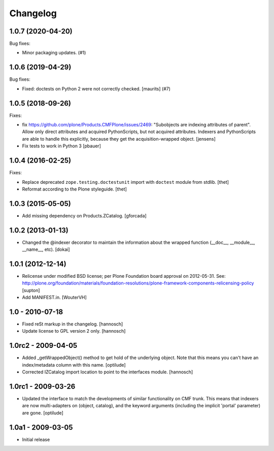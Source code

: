 Changelog
=========

.. You should *NOT* be adding new change log entries to this file.
   You should create a file in the news directory instead.
   For helpful instructions, please see:
   https://github.com/plone/plone.releaser/blob/master/ADD-A-NEWS-ITEM.rst

.. towncrier release notes start

1.0.7 (2020-04-20)
------------------

Bug fixes:


- Minor packaging updates. (#1)


1.0.6 (2019-04-29)
------------------

Bug fixes:


- Fixed: doctests on Python 2 were not correctly checked.  [maurits] (#7)


1.0.5 (2018-09-26)
------------------

Fixes:

- fix https://github.com/plone/Products.CMFPlone/issues/2469:
  "Subobjects are indexing attributes of parent".
  Allow only direct attributes and acquired PythonScripts,
  but not acquired attributes.
  Indexers and PythonScripts are able to handle this explicitly,
  because they get the acquisition-wrapped object.
  [jensens]

- Fix tests to work in Python 3
  [pbauer]


1.0.4 (2016-02-25)
------------------

Fixes:

- Replace deprecated ``zope.testing.doctestunit`` import with ``doctest``
  module from stdlib.
  [thet]

- Reformat according to the Plone styleguide.
  [thet]


1.0.3 (2015-05-05)
------------------

- Add missing dependency on Products.ZCatalog.
  [gforcada]


1.0.2 (2013-01-13)
------------------

- Changed the @indexer decorator to maintain the information about the wrapped
  function (__doc__, __module__, __name__, etc).
  [dokai]


1.0.1 (2012-12-14)
------------------

- Relicense under modified BSD license; per Plone Foundation board
  approval on 2012-05-31.
  See: http://plone.org/foundation/materials/foundation-resolutions/plone-framework-components-relicensing-policy
  [supton]

- Add MANIFEST.in.
  [WouterVH]


1.0 - 2010-07-18
----------------

- Fixed reSt markup in the changelog.
  [hannosch]

- Update license to GPL version 2 only.
  [hannosch]


1.0rc2 - 2009-04-05
-------------------

- Added _getWrappedObject() method to get hold of the underlying object.
  Note that this means you can't have an index/metadata column with this name.
  [optilude]

- Corrected IZCatalog import location to point to the interfaces module.
  [hannosch]


1.0rc1 - 2009-03-26
-------------------

- Updated the interface to match the developments of similar functionality
  on CMF trunk. This means that indexers are now multi-adapters on
  (object, catalog), and the keyword arguments (including the implicit
  'portal' parameter) are gone.
  [optilude]


1.0a1 - 2009-03-05
------------------

- Initial release
